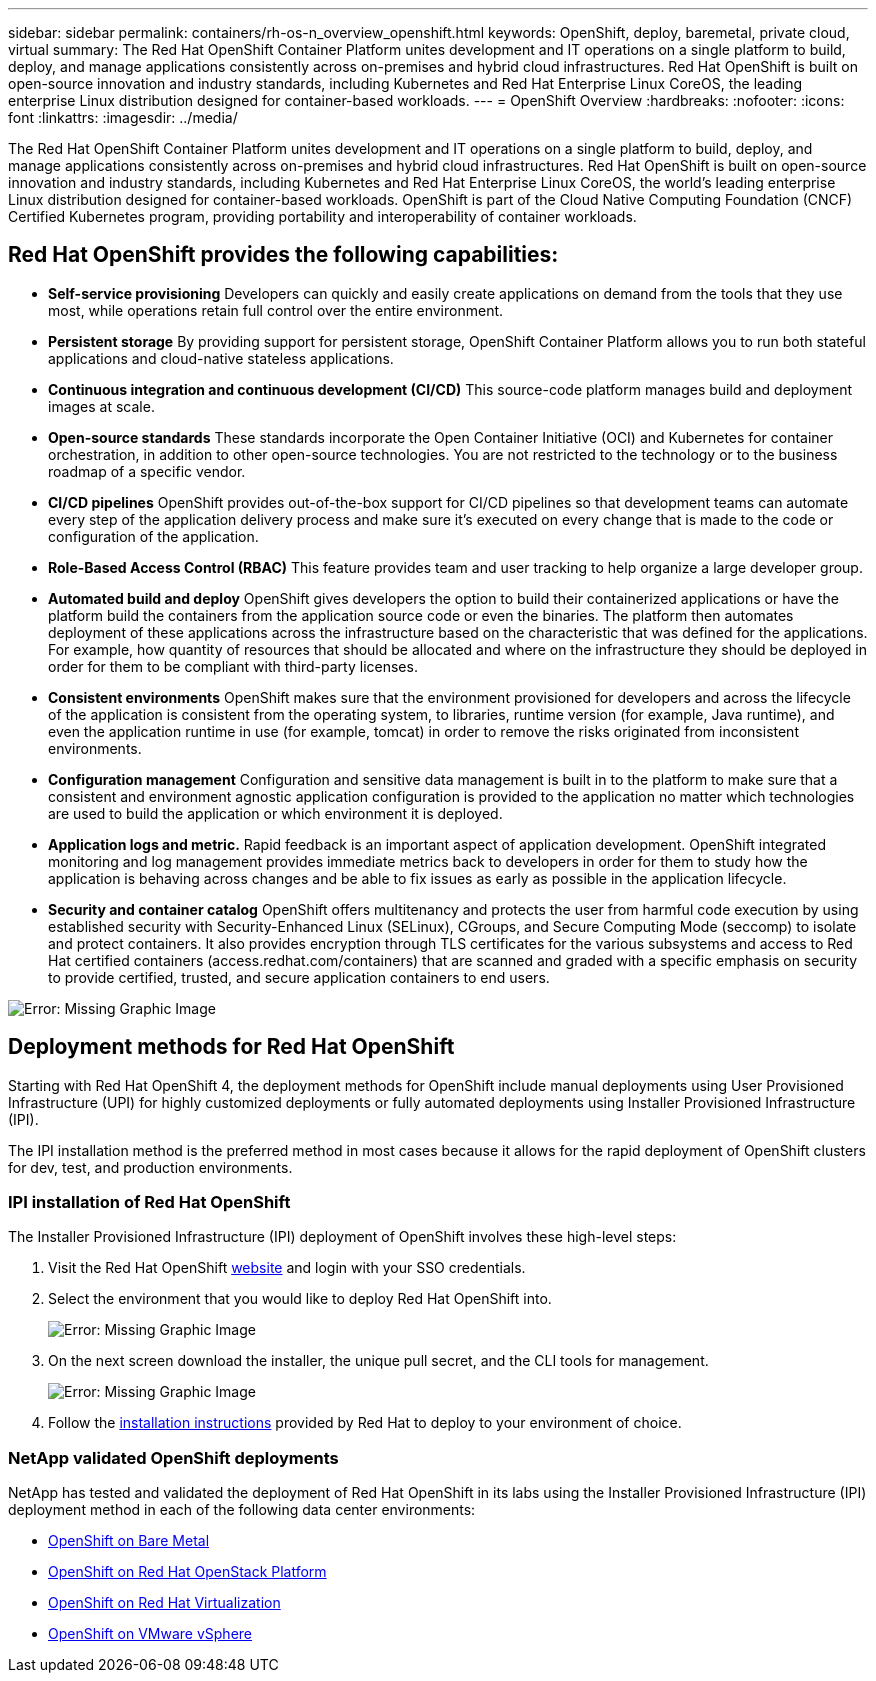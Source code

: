 ---
sidebar: sidebar
permalink: containers/rh-os-n_overview_openshift.html
keywords: OpenShift, deploy, baremetal, private cloud, virtual
summary: The Red Hat OpenShift Container Platform unites development and IT operations on a single platform to build, deploy, and manage applications consistently across on-premises and hybrid cloud infrastructures. Red Hat OpenShift is built on open-source innovation and industry standards, including Kubernetes and Red Hat Enterprise Linux CoreOS, the leading enterprise Linux distribution designed for container-based workloads.
---
= OpenShift Overview
:hardbreaks:
:nofooter:
:icons: font
:linkattrs:
:imagesdir: ../media/

//
// This file was created with NDAC Version 0.9 (June 4, 2020)
//
// 2020-06-25 14:31:33.563897
//

[.lead]
The Red Hat OpenShift Container Platform unites development and IT operations on a single platform to build, deploy, and manage applications consistently across on-premises and hybrid cloud infrastructures. Red Hat OpenShift is built on open-source innovation and industry standards, including Kubernetes and Red Hat Enterprise Linux CoreOS, the world’s leading enterprise Linux distribution designed for container-based workloads. OpenShift is part of the Cloud Native Computing Foundation (CNCF) Certified Kubernetes program, providing portability and interoperability of container workloads.

== Red Hat OpenShift provides the following capabilities:

*  *Self-service provisioning* Developers can quickly and easily create applications on demand from the tools that they use most, while operations retain full control over the entire environment.

* *Persistent storage* By providing support for persistent storage, OpenShift Container Platform allows you to run both stateful applications and cloud-native stateless applications.

* *Continuous integration and continuous development (CI/CD)* This source-code platform manages build and deployment images at scale.

* *Open-source standards* These standards incorporate the Open Container Initiative (OCI) and Kubernetes for container orchestration, in addition to other open-source technologies. You are not restricted to the technology or to the business roadmap of a specific vendor.

* *CI/CD pipelines* OpenShift provides out-of-the-box support for CI/CD pipelines so that development teams can automate every step of the application delivery process and make sure it’s executed on every change that is made to the code or configuration of the application.

* *Role-Based Access Control (RBAC)* This feature provides team and user tracking to help organize a large developer group.

* *Automated build and deploy* OpenShift gives developers the option to build their containerized applications or have the platform build the containers from the application source code or even the binaries. The platform then automates deployment of these applications across the infrastructure based on the characteristic that was defined for the applications. For example, how quantity of resources that should be allocated and where on the infrastructure they should be deployed in order for them to be compliant with third-party licenses.

* *Consistent environments* OpenShift makes sure that the environment provisioned for developers and across the lifecycle of the application is consistent from the operating system, to libraries, runtime version (for example, Java runtime), and even the application runtime in use (for example, tomcat) in order to remove the risks originated from inconsistent environments.

* *Configuration management* Configuration and sensitive data management is built in to the platform to make sure that a consistent and environment agnostic application configuration is provided to the application no matter which technologies are used to build the application or which environment it is
deployed.

* *Application logs and metric.* Rapid feedback is an important aspect of application development. OpenShift integrated monitoring and log management provides immediate metrics back to developers in order for them to study how the application is behaving across changes and be able to fix issues as early as possible in the application lifecycle.

* *Security and container catalog* OpenShift offers multitenancy and protects the user from harmful code execution by using established security with Security-Enhanced Linux (SELinux), CGroups, and Secure Computing Mode (seccomp) to isolate and protect containers. It also provides encryption through TLS certificates for the various subsystems and access to Red Hat certified containers (access.redhat.com/containers) that are scanned and graded with a specific emphasis on security to provide certified, trusted, and secure application containers to end users.

image:redhat_openshift_image4.png[Error: Missing Graphic Image]

== Deployment methods for Red Hat OpenShift

Starting with Red Hat OpenShift 4, the deployment methods for OpenShift include manual deployments using User Provisioned Infrastructure (UPI) for highly customized deployments or fully automated deployments using Installer Provisioned Infrastructure (IPI).

The IPI installation method is the preferred method in most cases because it allows for the rapid deployment of OpenShift clusters for dev, test, and production environments.


=== IPI installation of Red Hat OpenShift

The Installer Provisioned Infrastructure (IPI) deployment of OpenShift involves these high-level steps:

. Visit the Red Hat OpenShift link:https://www.openshift.com[website^] and login with your SSO credentials.

. Select the environment that you would like to deploy Red Hat OpenShift into.
+
image:redhat_openshift_image8.jpeg[Error: Missing Graphic Image]

. On the next screen download the installer, the unique pull secret, and the CLI tools for management.
+
image:redhat_openshift_image9.jpeg[Error: Missing Graphic Image]

. Follow the link:https://docs.openshift.com/container-platform/4.7/installing/index.html[installation instructions] provided by Red Hat to deploy to your environment of choice.

=== NetApp validated OpenShift deployments

NetApp has tested and validated the deployment of Red Hat OpenShift in its labs using the Installer Provisioned Infrastructure (IPI) deployment method in each of the following data center environments:

* link:rh-os-n_openshift_BM.html[OpenShift on Bare Metal]

* link:rh-os-n_openshift_OSP.html[OpenShift on Red Hat OpenStack Platform]

* link:rh-os-n_openshift_RHV.html[OpenShift on Red Hat Virtualization]

* link:rh-os-n_openshift_VMW.html[OpenShift on VMware vSphere]
